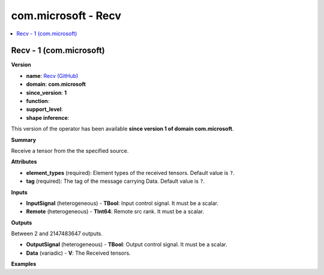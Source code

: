 
.. _l-onnx-doccom.microsoft-Recv:

====================
com.microsoft - Recv
====================

.. contents::
    :local:


.. _l-onnx-opcom-microsoft-recv-1:

Recv - 1 (com.microsoft)
========================

**Version**

* **name**: `Recv (GitHub) <https://github.com/onnx/onnx/blob/main/docs/Operators.md#com.microsoft.Recv>`_
* **domain**: **com.microsoft**
* **since_version**: **1**
* **function**:
* **support_level**:
* **shape inference**:

This version of the operator has been available
**since version 1 of domain com.microsoft**.

**Summary**

Receive a tensor from the the specified source.

**Attributes**

* **element_types** (required):
  Element types of the received tensors. Default value is ``?``.
* **tag** (required):
  The tag of the message carrying Data. Default value is ``?``.

**Inputs**

* **InputSignal** (heterogeneous) - **TBool**:
  Input control signal. It must be a scalar.
* **Remote** (heterogeneous) - **TInt64**:
  Remote src rank. It must be a scalar.

**Outputs**

Between 2 and 2147483647 outputs.

* **OutputSignal** (heterogeneous) - **TBool**:
  Output control signal. It must be a scalar.
* **Data** (variadic) - **V**:
  The Received tensors.

**Examples**
